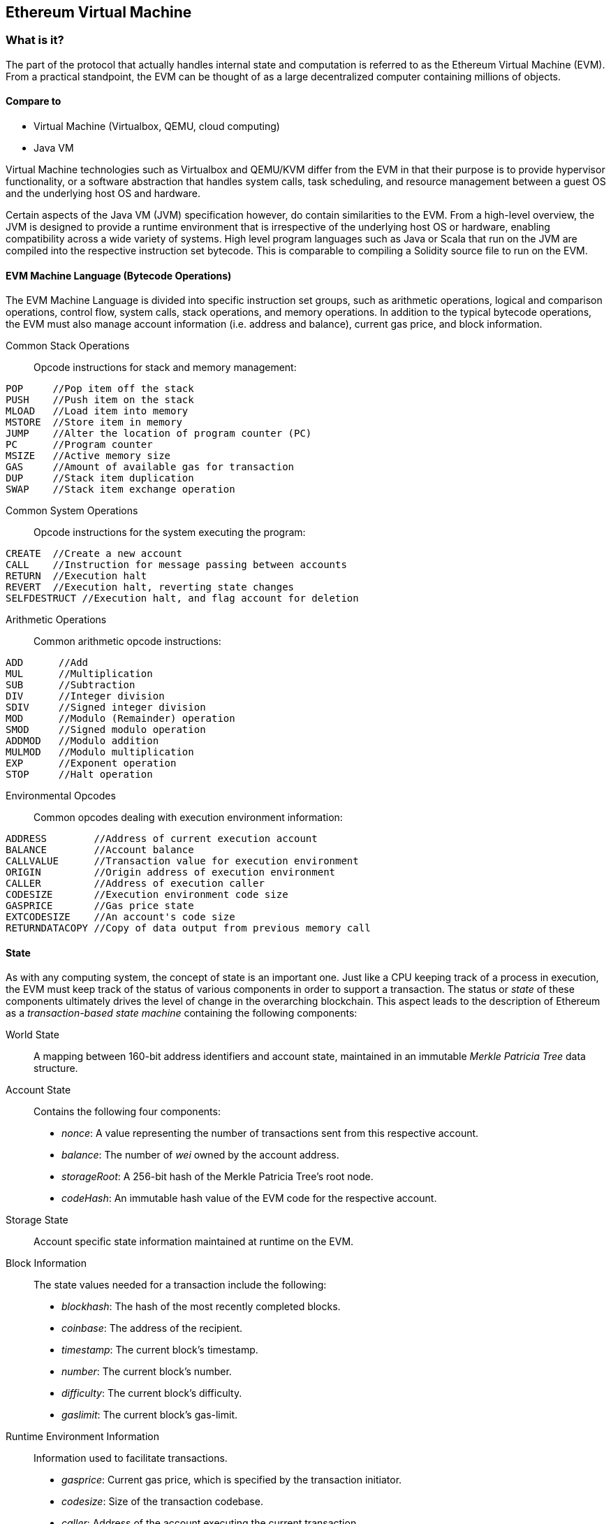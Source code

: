 [[evm_chapter]]
== Ethereum Virtual Machine

[[evm_description]]
=== What is it?
The part of the protocol that actually handles internal state and computation is referred to as the Ethereum Virtual Machine (EVM). From a practical standpoint, the EVM can be thought of as a large decentralized computer containing millions of objects.

[[evm_comparison]]
==== Compare to

* Virtual Machine (Virtualbox, QEMU, cloud computing)

* Java VM

Virtual Machine technologies such as Virtualbox and QEMU/KVM differ from the EVM in that their purpose is to provide hypervisor functionality, or a software abstraction that handles system calls, task scheduling, and resource management between a guest OS and the underlying host OS and hardware.

Certain aspects of the Java VM (JVM) specification however, do contain similarities to the EVM. From a high-level overview, the JVM is designed to provide a runtime environment that is irrespective of the underlying host OS or hardware, enabling compatibility across a wide variety of systems. High level program languages such as Java or Scala that run on the JVM are compiled into the respective instruction set bytecode. This is comparable to compiling a Solidity source file to run on the EVM.

[[evm_bytecode_overview]]
==== EVM Machine Language (Bytecode Operations)

The EVM Machine Language is divided into specific instruction set groups, such as arithmetic operations, logical and comparison operations, control flow, system calls, stack operations, and memory operations. In addition to the typical bytecode operations, the EVM must also manage account information (i.e. address and balance), current gas price, and block information.
[[common_stack_opcodes]]
Common Stack Operations:: Opcode instructions for stack and memory management:

----
POP     //Pop item off the stack
PUSH    //Push item on the stack
MLOAD   //Load item into memory
MSTORE  //Store item in memory
JUMP    //Alter the location of program counter (PC)
PC      //Program counter
MSIZE   //Active memory size
GAS     //Amount of available gas for transaction
DUP     //Stack item duplication
SWAP    //Stack item exchange operation
----

[[common_system_opcodes]]
Common System Operations:: Opcode instructions for the system executing the program:

----
CREATE  //Create a new account
CALL    //Instruction for message passing between accounts
RETURN  //Execution halt
REVERT  //Execution halt, reverting state changes
SELFDESTRUCT //Execution halt, and flag account for deletion
----

[[common_arithmetic_opcodes]]
Arithmetic Operations:: Common arithmetic opcode instructions:

----
ADD      //Add
MUL      //Multiplication
SUB      //Subtraction
DIV      //Integer division
SDIV     //Signed integer division
MOD      //Modulo (Remainder) operation
SMOD     //Signed modulo operation
ADDMOD   //Modulo addition
MULMOD   //Modulo multiplication
EXP      //Exponent operation
STOP     //Halt operation
----

[[common_environment_opcodes]]
Environmental Opcodes:: Common opcodes dealing with execution environment information:

----
ADDRESS        //Address of current execution account
BALANCE        //Account balance
CALLVALUE      //Transaction value for execution environment
ORIGIN         //Origin address of execution environment
CALLER         //Address of execution caller
CODESIZE       //Execution environment code size
GASPRICE       //Gas price state
EXTCODESIZE    //An account's code size
RETURNDATACOPY //Copy of data output from previous memory call
----

[[evm_state_descriptions]]
==== State

As with any computing system, the concept of state is an important one. Just like a CPU keeping track of a process in execution, the EVM must keep track of the status of various components in order to support a transaction. The status or _state_ of these components ultimately drives the level of change in the overarching blockchain. This aspect leads to the description of Ethereum as a _transaction-based state machine_ containing the following components:

World State:: A mapping between 160-bit address identifiers and account state, maintained in an immutable _Merkle Patricia Tree_ data structure.

Account State:: Contains the following four components:

* _nonce_: A value representing the number of transactions sent from this respective account.

* _balance_: The number of _wei_ owned by the account address.

* _storageRoot_: A 256-bit hash of the Merkle Patricia Tree's root node.

* _codeHash_: An immutable hash value of the EVM code for the respective account.

Storage State:: Account specific state information maintained at runtime on the EVM.

Block Information:: The state values needed for a transaction include the following:

* _blockhash_: The hash of the most recently completed blocks.

* _coinbase_: The address of the recipient.

* _timestamp_: The current block's timestamp.

* _number_: The current block's number.

* _difficulty_: The current block's difficulty.

* _gaslimit_: The current block's gas-limit.

Runtime Environment Information:: Information used to facilitate transactions.

* _gasprice_: Current gas price, which is specified by the transaction initiator.

* _codesize_: Size of the transaction codebase.

* _caller_: Address of the account executing the current transaction.

* _origin_: Address of the current transactions original sender.



State transitions are calculated with the following functions:

Ethereum State Transition Function:: Used to calculate a _valid state transition_.

Block Finalization State Transition Function:: Used to determine the state of a finalized block as part of the mining process, including block reward.

Block Level State Transition Function:: The resulting state of the Block Finalization State Transition Function when applied to a transaction state.

[[compiling_solidity_to_evm]]
==== Compiling Solidity to EVM bytecode

[[solc_help]]
Compiling a Solidity source file to EVM bytecode can be accomplished via the command line. For a list of additional compile options, simply run the following command:

----
$ solc --help
----

[[solc_opcodes_option]]
Generating the raw opcode stream of a Solidity source file is easily achieved with the _--opcodes_ command line option. This opcode stream leaves out some information (the _--asm_ option produces the full information), but is sufficient for this first introduction. For example, compiling an example Solidity file _Example.sol_ and populating the opcode output into a directory named _BytecodeDir_ is accomplished with the following command:

----
$ solc -o BytecodeOutputDir --opcodes Example.sol
----

or

[[solc_asm_option]]
----
$ solc -o BytecodeOutputDir --asm Example.sol
----

[[solc_bin_option]]
The following command will produce the bytecode binary for our example program:

----
$ solc -o BytecodeOutputDir --bin Example.sol
----

The output opcode files generated will depend on the specific contracts contained within the Solidity source file. Our simple Solidity file _Example.sol_ <<simple_solidity_example>> has only one contract named "example".

[[simple_solidity_example]]
----
pragma solidity ^0.4.19;

contract example {

  address contractOwner;

  function example() {
    contractOwner = msg.sender;
  }
}
----


If you look in the _BytecodeDir_ directory, you will see the opcode file _example.opcode_ (see <<simple_solidity_example>>) which contains the EVM machine language opcode instructions of the "example" contract. Opening up the _example.opcode_ file in a text editor will show the following:

[[opcode_output]]
----
PUSH1 0x60 PUSH1 0x40 MSTORE CALLVALUE ISZERO PUSH1 0xE JUMPI PUSH1 0x0 DUP1 REVERT JUMPDEST CALLER PUSH1 0x0 DUP1 PUSH2 0x100 EXP DUP2 SLOAD DUP2 PUSH20 0xFFFFFFFFFFFFFFFFFFFFFFFFFFFFFFFFFFFFFFFF MUL NOT AND SWAP1 DUP4 PUSH20 0xFFFFFFFFFFFFFFFFFFFFFFFFFFFFFFFFFFFFFFFF AND MUL OR SWAP1 SSTORE POP PUSH1 0x35 DUP1 PUSH1 0x5B PUSH1 0x0 CODECOPY PUSH1 0x0 RETURN STOP PUSH1 0x60 PUSH1 0x40 MSTORE PUSH1 0x0 DUP1 REVERT STOP LOG1 PUSH6 0x627A7A723058 KECCAK256 JUMP 0xb9 SWAP14 0xcb 0x1e 0xdd RETURNDATACOPY 0xec 0xe0 0x1f 0x27 0xc9 PUSH5 0x9C5ABCC14A NUMBER 0x5e INVALID EXTCODESIZE 0xdb 0xcf EXTCODESIZE 0x27 EXTCODESIZE 0xe2 0xb8 SWAP10 0xed 0x
----

Compiling the example with the _--asm_ option produces a file labed _example.evm_ in our _BytecodeDir_ directory. This contains the detailed EVM machine language instructions:

[[asm_output]]
----
/* "Example.sol":26:132  contract example {... */
  mstore(0x40, 0x60)
    /* "Example.sol":74:130  function example() {... */
  jumpi(tag_1, iszero(callvalue))
  0x0
  dup1
  revert
tag_1:
    /* "Example.sol":115:125  msg.sender */
  caller
    /* "Example.sol":99:112  contractOwner */
  0x0
  dup1
    /* "Example.sol":99:125  contractOwner = msg.sender */
  0x100
  exp
  dup2
  sload
  dup2
  0xffffffffffffffffffffffffffffffffffffffff
  mul
  not
  and
  swap1
  dup4
  0xffffffffffffffffffffffffffffffffffffffff
  and
  mul
  or
  swap1
  sstore
  pop
    /* "Example.sol":26:132  contract example {... */
  dataSize(sub_0)
  dup1
  dataOffset(sub_0)
  0x0
  codecopy
  0x0
  return
stop

sub_0: assembly {
        /* "Example.sol":26:132  contract example {... */
      mstore(0x40, 0x60)
      0x0
      dup1
      revert

    auxdata: 0xa165627a7a7230582056b99dcb1edd3eece01f27c9649c5abcc14a435efe3bdbcf3b273be2b899eda90029
}
----

The _--bin_ option produces the following:

[[bin_output]]
----
60606040523415600e57600080fd5b336000806101000a81548173
ffffffffffffffffffffffffffffffffffffffff
021916908373
ffffffffffffffffffffffffffffffffffffffff
160217905550603580605b6000396000f3006060604052600080fd00a165627a7a7230582056b99dcb1e
----

Let's examine the first two instructions (reference <<common_stack_opcodes>>):

[[opcode_analysis_1]]
----
PUSH1 0x60 PUSH1 0x40
----

Here we have the _mnemonic_ "PUSH1" followed with a raw byte of value "0x60". This corresponds to the EVM instruction of interpreting the single byte following the opcode as a literal value and pushing it onto the stack. It is possible to push values of size up to 32 bytes onto the stack. For example, the following bytecode pushes a 4 byte value onto the stack:

[[opcode_analysis_2]]
----
PUSH4 0x7f1baa12
----

The second push opcode stores "0x40" onto the stack (on top of "0x60" already present there).

Moving on to the next two instructions:

[[opcode_analysis_3]]
----
MSTORE CALLVALUE
----

MSTORE is a stack/memory operation (see <<common_stack_opcodes>>) that saves a value to memory, while CALLVALUE is an environmental opcode (see <<common_environment_opcodes>>) that returns the deposited value of the executing message call.

[[evm_bytecode_execution]]
==== Execution of EVM bytecode

[[gas_accounting_execution]]
==== Gas, Accounting

For every transaction, there is an associated _gas-limit_ and _gas-price_ which make up the fees of an EVM execution. These fees are used to facilitate the necessary resources of a transaction, such as computation and memory. Gas is also used for the creation of accounts and smart-contracts.

[[turing_completeness_and_gas]]
==== Turing Completeness and Gas

In simple terms, a system or programming language is _Turing complete_ if it can solve any problem you feed into it. This is discussed in the Ethereum Yellow Paper:

[quote, Gavin Wood, ETHEREUM: A SECURE DECENTRALISED GENERALISED TRANSACTION LEDGER]
____________________________________________________________________
It is a _quasi_-Turing complete machine; the quasi qualification comes from the fact that the computation is intrinsically bounded through a parameter, gas, which limits the total amount of computation done.
____________________________________________________________________

While the EVM can theoretically solve any problem it receives, gas is what might prevent it from doing so. This could occur in a few ways:

1) Blocks that get mined in Ethereum have a gas limit associated with them; that is, the total gas used by all the transactions inside the block can not exceed a certain limit.
2) Since gas and gas price go hand-in-hand, even if the gas limit restrictions were lifted, highly complex transactions may be economically infeasible.

For the majority of use cases, however, the EVM can solve any problem provided to it.

[[bytecode_vs_runtime_bytecode]]
==== Bytecode vs. Runtime Bytecode

When compiling a contract, you can either get the _contract bytecode_ or the _runtime bytecode_.

The contract bytecode contains the bytecode of what will actually end up sitting on the blockchain _plus_ the bytecode needed to place that bytecode on the blockchain and run the contract's constructor.

The runtime bytecode, on the other hand, is _only the bytecode that ends up sitting on the blockchain_. This does not include the bytecode needed to initialize the contract and place it on the blockchain.

Let's take the simple `Faucet.sol` contract we created earlier as an example.

[[faucet_example]]
----
// Version of Solidity compiler this program was written for
pragma solidity ^0.4.19;

// Our first contract is a faucet!
contract Faucet {

  // Give out ether to anyone who asks
  function withdraw(uint withdraw_amount) public {

      // Limit withdrawal amount
      require(withdraw_amount <= 100000000000000000);

      // Send the amount to the address that requested it
      msg.sender.transfer(withdraw_amount);
    }

  // Accept any incoming amount
  function () public payable {}

}
----

To get the contract bytecode, we would run `solc --bin Faucet.sol`. If we instead wanted just the runtime bytecode, we would run `solc --bin-runtime Faucet.sol`.

If you compare the output of these commands, you will see that the runtime bytecode is a subset of the contract bytecode. In other words, the runtime bytecode is entirely contained within the contract bytecode.

[[disassembling_the_bytecode]]
==== Disassembling the Bytecode

Disassembling EVM bytecode is a great way to understand how high-level Solidity acts in the EVM. There are a few disassemblers you can use to do this:

- *Porosity* is a popular open-source decompiler: https://github.com/comaeio/porosity
- *Ethersplay* is an EVM plugin for Binary Ninja, a disassembler: https://github.com/trailofbits/ethersplay
- *IDA-Evm* is an EVM plugin for IDA, another disassembler: https://github.com/trailofbits/ida-evm

In this section, we will be using the *Ethersplay* plugin for Binary Ninja.

After getting the runtime bytecode of Faucet.sol, we can feed it into Binary Ninja (after importing the Ethersplay plugin) to see what the EVM instructions look like.

[[Faucet_disassembled]]
.Disassembling the Faucet runtime bytecode
image::images/Faucet_disassembled.png["Faucet.sol runtime bytecode disassembled"]

When you send a transaction to a smart contract, the transaction first interacts with that smart contract's **dispatcher**. The dispatcher reads in the data field of the transaction and sends it to the appropriate function.

After the familiar MSTORE instruction, we see the following insturctions in our compiled Faucet.sol contract:

[[faucet_instructions]]
----
PUSH1 0x4
CALLDATASIZE
LT
PUSH1 0x3f
JUMPI
----

"PUSH1 0x4" places 0x4 onto the top of the stack, which is otherwise empty. "CALLDATASIZE" gets the size in bytes of the received transaction's calldata and pushes it onto the stack. The current stack looks like as follows:

.Current stack
[width="40%",frame="topbot",options="header,footer"]
|======================
|Stack
|0x4
|length of calldata from tx (msg.data)
|======================

This next instruction is "LT", short for “less than”. The LT instruction checks whether the top item on the stack is less than the next item on the stack. In our case, it checks to see if the result of CALLDATASIZE is less than 4 bytes.

Why does the EVM check to see that the calldata of the transaction is at least 4 bytes? Because of how function identifiers work. Each function is identified by the first four bytes of its keccak256 hash. By placing the function's name and what arguments it takes into a keccak256 hash function, we can deduce its function identifier. In our contract, we have:

[[faucet_function_identifier]]
```
keccak256("withdraw(uint256)") = 0x2e1a7d4d...
```

Thus, the function identifier for the "withdraw(uint256)" function is 0x2e1a7d4d, since these are the first four bytes of the resulting hash. A function identifier is always 4 bytes long, so if the entire data field of the transaction sent to the contract is less than 4 bytes, then there’s no function with which the transaction could possibly be communicating, unless a _fallback function_ is defined. Because we implemented such a fallback function in Faucet.sol, the EVM jumps to this function when the calldata's length is less than 4 bytes.

If the msg.data field is less than 4 bytes, LT pops off the top two values of the stack and pushes 1 onto it. Otherwise, it pushes 0. In our example, let's assume the msg.data field of the transaciton sent to our contract _was_ less than 4 bytes. 

The "PUSH1 0x3f" instruction pushes the byte "0x3f" onto the stack. After this instruction, the stack looks as follows:

.Current stack
[width="40%",frame="topbot",options="header,footer"]
|======================
|Stack
|1
|0x3f
|======================

The next instruction is "JUMPI", which stands for "jump if". It works like so:

[[faucet_jump_instruction_text]]
----
jumpi(label, cond) // Jump to "label" if "cond" is true
----

In our case, "label" is 0x3f, which is where our fallback function lives in our smart contract. The "cond" argument is 1, which was from the result of the LT instruction earlier. To put this entire sequenece into words, the contract jumps to the fallback function if the transaction data is less than 4 bytes.

At 0x3f, only a "STOP" instruction follows, because though we declared a fallback function, we kept it empty. Had we not implemented a fallback function, the contract would throw an exception instead.

[[Faucet_jumpi_instruction]]
.JUMPI instruction leading to fallback function
image::images/Faucet_jumpi_instruction.png["JUMPI instruction leading to fallback function"]

Let's examine the central block of the dispatcher. Assuming we received calldata that was greater than 4 bytes in length, the "JUMPI" instruction would not jump to the fallback function. Instead, code execution would follow with the next instructions:

[[faucet_instructions]]
----
PUSH1 0x0
CALLDATALOAD
PUSH29 0x1000000...
SWAP1
DIV
PUSH4 0xffffffff
AND
DUP1
PUSH4 0x2e1a7d4d
EQ
PUSH1 0x41
JUMPI
----

"PUSH1 0x0" pushes 0 onto the stack, which is otherwise empty. "CALLDATALOAD" accepts as an argument an index within the calldata sent to the smart contract and reads 32 bytes from that index, like so:

[[faucet_calldataload_instruction_text]]
----
calldataload(p) // call data starting from position p (32 bytes)
----

Since 0 was the index passed to it from the PUSH1 0x0 command, CALLDATALOAD reads 32 bytes of calldata starting at byte 0, and then pushes it to the top of the stack (after popping the original 0x0). After the "PUSH29 0x1000000..." instruction, the stack looks as follows:

.Current stack
[width="40%",frame="topbot",options="header,footer"]
|======================
|Stack
|32 bytes of calldata starting at byte 0
|0x1000000... (29 bytes in length)
|======================

"SWAP1" switches the top element on the stack with the _ith_ element after it. In this case, it swaps 0x1000000... with the calldata. The new stack looks as follows: 

.Current stack
[width="40%",frame="topbot",options="header,footer"]
|======================
|Stack
|0x1000000... (29 bytes in length)
|32 bytes of calldata starting at byte 0
|======================

The next instruction is "DIV", which works as follows:

[[faucet_div_instruction_text]]
----
div(x, y) // x / y
----

In this case, x = 32 bytes of calldata starting at byte 0, and y = 0x100000000... (29 bytes total). Can you think of why the dispatcher is doing the division? Here's a hint: we read 32 bytes from calldata earlier starting at index 0. The first four bytes of that calldata is the function identifier. 


The 0x100000000.... we pushed earlier is 29 bytes long, consisting of a 1 at the beginning, followed by all 0s. Dividing our 32 bytes of calldata by this 0x100000000.... will leave us only the _topmost 4 bytes_ of our calldataload starting at index 0. These four bytes – the first four bytes in calldataload starting at index 0 – are the function identifier, and this is how the EVM extracts that field.

If this part isn’t clear to you, think of it like this: in base~10~, 1234000 / 1000 = 1234. In base~16~, this is no different. Instead of every place being a multiple of 10, it is a multiple of 16. Just as dividing by 10^3^ (1000) in our smaller example kept only the topmost digits, dividing our 32 byte base~16~ value by 16^29^ does the same.

The result of the DIV (the function identifier) gets pushed on the stack, and our new stack is as follows:

.Current stack
[width="40%",frame="topbot",options="header,footer"]
|======================
|Stack
|function identifier sent in msg.data
|======================

Since the "PUSH4 0xffffffff" and "AND" instructions are redundant, we can ignore them entirely, as the stack will remain the same after they are done. The "DUP1" instruction duplicates the 1^st^ item on the stack, which is the function identifier. The next instruction, "PUSH4 0x2e1a7d4d", pushes the calculated function identifier of the withdraw(uint256) function onto the stack. The stack now looks as follows:

.Current stack
[width="40%",frame="topbot",options="header,footer"]
|======================
|Stack
|function identifier sent in msg.data
|function identifier sent in msg.data
|0x2e1a7d4d
|======================

The next instruction, "EQ", pops off the top two items of the stack and compares them. This is where the dispatcher does its main job: it compares whether the function identifier sent in the msg.data field of the transaction matches that of withdraw(uint256). If they are equal, EQ pushes 1 onto the stack, which will ultimately get used to jump to the withdraw function. Otherwise, EQ pushes 0 onto the stack.

Assuming the transaction sent to our contract indeed began with the function identifier for withdraw(uint256), our new stack looks as follows:

.Current stack
[width="40%",frame="topbot",options="header,footer"]
|======================
|Stack
|function identifier sent in msg.data
|1
|======================

Next, we have "PUSH1 0x41", which is the address at which the withdraw(uint256) function lives in the contract. After this instruction, the stack looks as follows:

.Current stack
[width="40%",frame="topbot",options="header,footer"]
|======================
|Stack
|function identifier sent in msg.data
|1
|0x41
|======================

The JUMPI instruction is next, and it once again accepts the top two elements on the stack as arguments. In this case, we have "jumpi(0x41, 1)", which tells the EVM to execute the jump to the location of the withdraw(uint256) function.

[[evm_tools_references]]
=== EVM Tools References
* [ByteCode To Opcode Disassembler](https://etherscan.io/opcode-tool) (Useful to check/debug if compilation ran with integrity and for reverse-engineering purposes if the source code wasn't published)
